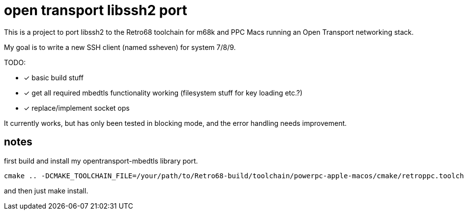 = open transport libssh2 port

This is a project to port libssh2 to the Retro68 toolchain for m68k and PPC Macs running an Open Transport networking stack.

My goal is to write a new SSH client (named ssheven) for system 7/8/9.

TODO:

* [*] basic build stuff
* [*] get all required mbedtls functionality working (filesystem stuff for key loading etc.?)
* [*] replace/implement socket ops

It currently works, but has only been tested in blocking mode, and the error handling needs improvement.

== notes
first build and install my opentransport-mbedtls library port.

----
cmake .. -DCMAKE_TOOLCHAIN_FILE=/your/path/to/Retro68-build/toolchain/powerpc-apple-macos/cmake/retroppc.toolchain.cmake -DBUILD_SHARED_LIBS=OFF -DCRYPTO_BACKEND=mbedTLS -DENABLE_ZLIB_COMPRESSION=OFF -DENABLE_DEBUG_LOGGING=OFF -DBUILD_EXAMPLES=OFF -DBUILD_TESTING=OFF
----

and then just make install.


